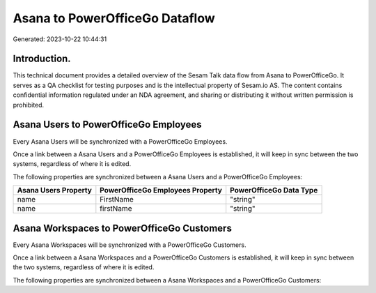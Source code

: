 ===============================
Asana to PowerOfficeGo Dataflow
===============================

Generated: 2023-10-22 10:44:31

Introduction.
------------

This technical document provides a detailed overview of the Sesam Talk data flow from Asana to PowerOfficeGo. It serves as a QA checklist for testing purposes and is the intellectual property of Sesam.io AS. The content contains confidential information regulated under an NDA agreement, and sharing or distributing it without written permission is prohibited.

Asana Users to PowerOfficeGo Employees
--------------------------------------
Every Asana Users will be synchronized with a PowerOfficeGo Employees.

Once a link between a Asana Users and a PowerOfficeGo Employees is established, it will keep in sync between the two systems, regardless of where it is edited.

The following properties are synchronized between a Asana Users and a PowerOfficeGo Employees:

.. list-table::
   :header-rows: 1

   * - Asana Users Property
     - PowerOfficeGo Employees Property
     - PowerOfficeGo Data Type
   * - name
     - FirstName
     - "string"
   * - name
     - firstName
     - "string"


Asana Workspaces to PowerOfficeGo Customers
-------------------------------------------
Every Asana Workspaces will be synchronized with a PowerOfficeGo Customers.

Once a link between a Asana Workspaces and a PowerOfficeGo Customers is established, it will keep in sync between the two systems, regardless of where it is edited.

The following properties are synchronized between a Asana Workspaces and a PowerOfficeGo Customers:

.. list-table::
   :header-rows: 1

   * - Asana Workspaces Property
     - PowerOfficeGo Customers Property
     - PowerOfficeGo Data Type

